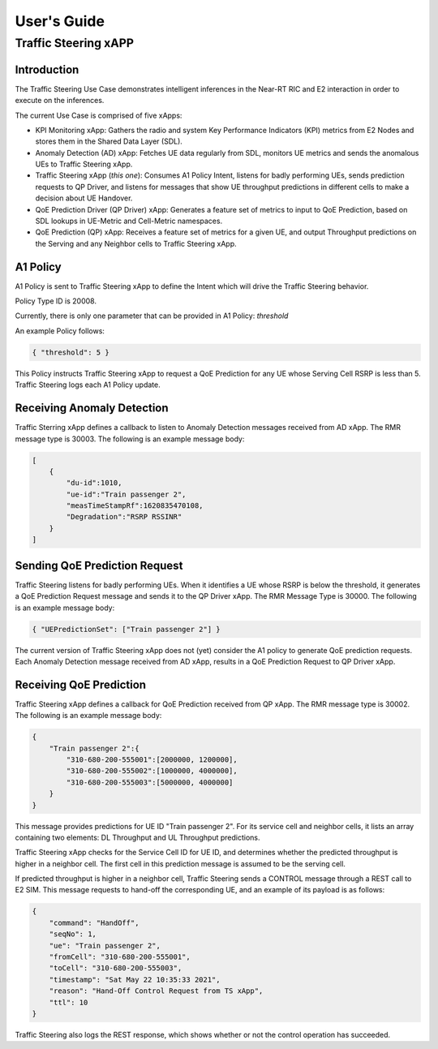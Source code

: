 

.. This work is licensed under a Creative Commons Attribution 4.0 International License.
.. SPDX-License-Identifier: CC-BY-4.0
..
.. CAUTION: this document is generated from source in doc/src/*
.. To make changes edit the source and recompile the document.
.. Do NOT make changes directly to .rst or .md files.


============
User's Guide
============
---------------------
Traffic Steering xAPP
---------------------

Introduction
============

The Traffic Steering Use Case demonstrates intelligent inferences in the Near-RT RIC and E2 interaction in order to execute on the inferences.

The current Use Case is comprised of five xApps:

* KPI Monitoring xApp: Gathers the radio and system Key Performance Indicators (KPI) metrics from E2 Nodes and stores them in the Shared Data Layer (SDL).
* Anomaly Detection (AD) xApp: Fetches UE data regularly from SDL, monitors UE metrics and sends the anomalous UEs to Traffic Steering xApp.
* Traffic Steering xApp (*this one*): Consumes A1 Policy Intent, listens for badly performing UEs, sends prediction requests to QP Driver, and listens for messages that show UE throughput predictions in different cells to make a decision about UE Handover.
* QoE Prediction Driver (QP Driver) xApp: Generates a feature set of metrics to input to QoE Prediction, based on SDL lookups in UE-Metric and Cell-Metric namespaces.
* QoE Prediction (QP) xApp: Receives a feature set of metrics for a given UE, and output Throughput predictions on the Serving and any Neighbor cells to Traffic Steering xApp.

A1 Policy
=========

A1 Policy is sent to Traffic Steering xApp to define the Intent which will drive the Traffic Steering behavior.

Policy Type ID is 20008.

Currently, there is only one parameter that can be provided in A1 Policy: *threshold*

An example Policy follows:

.. code-block::

    { "threshold": 5 }

.. FIXME Is the "Serving Cell RSRP" related to "Degradation" in AD message

This Policy instructs Traffic Steering xApp to request a QoE Prediction for any UE whose Serving Cell RSRP is less than 5.
Traffic Steering logs each A1 Policy update.

Receiving Anomaly Detection
===========================

Traffic Sterring xApp defines a callback to listen to Anomaly Detection messages received from AD xApp. The RMR message type is 30003.
The following is an example message body:

.. code-block::

    [
        {
            "du-id":1010,
            "ue-id":"Train passenger 2",
            "measTimeStampRf":1620835470108,
            "Degradation":"RSRP RSSINR"
        }
    ]

.. ``[{"du-id": 1010, "ue-id": "Train passenger 2", "measTimeStampRf": 1620835470108, "Degradation": "RSRP RSSINR"}]``

Sending QoE Prediction Request
==============================

Traffic Steering listens for badly performing UEs. When it identifies a UE whose RSRP is below the threshold, it generates
a QoE Prediction Request message and sends it to the QP Driver xApp. The RMR Message Type is 30000.
The following is an example message body:

.. {"UEPredictionSet" : ["12345"]}

.. code-block::

    { "UEPredictionSet": ["Train passenger 2"] }

The current version of Traffic Steering xApp does not (yet) consider the A1 policy to generate QoE prediction requests.
Each Anomaly Detection message received from AD xApp, results in a QoE Prediction Request to QP Driver xApp.

Receiving QoE Prediction
========================

Traffic Steering xApp defines a callback for QoE Prediction received from QP xApp.  The RMR message type is 30002.  The following is an example message body:

.. {"12345" : { "310-680-200-555001" : [ 2000000 , 1200000 ] , "310-680-200-555002" : [ 800000 , 400000 ] , "310-680-200-555003" : [ 800000 , 400000 ]  } }

.. code-block::

    {
        "Train passenger 2":{
            "310-680-200-555001":[2000000, 1200000],
            "310-680-200-555002":[1000000, 4000000],
            "310-680-200-555003":[5000000, 4000000]
        }
    }

This message provides predictions for UE ID "Train passenger 2".  For its service cell and neighbor cells, it lists an array containing two elements: DL Throughput and UL Throughput predictions.

Traffic Steering xApp checks for the Service Cell ID for UE ID, and determines whether the predicted throughput is higher in a neighbor cell.
The first cell in this prediction message is assumed to be the serving cell.

If predicted throughput is higher in a neighbor cell, Traffic Steering sends a CONTROL message through a REST call to E2 SIM. This message requests to hand-off the corresponding UE, and an example of its payload is as follows:

.. code-block::

    {
        "command": "HandOff",
        "seqNo": 1,
        "ue": "Train passenger 2",
        "fromCell": "310-680-200-555001",
        "toCell": "310-680-200-555003",
        "timestamp": "Sat May 22 10:35:33 2021",
        "reason": "Hand-Off Control Request from TS xApp",
        "ttl": 10
    }

Traffic Steering also logs the REST response, which shows whether or not the control operation has succeeded.
